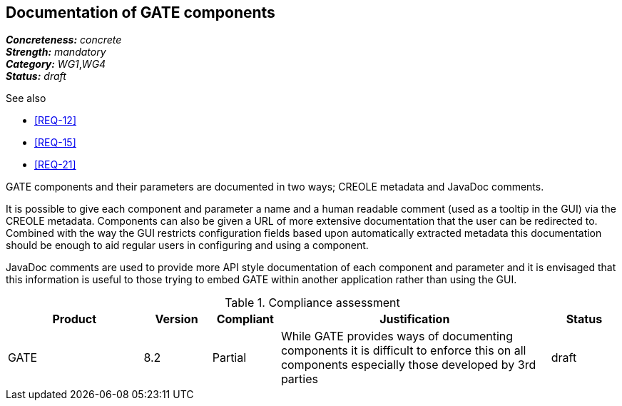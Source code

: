 == Documentation of GATE components

[%hardbreaks]
[small]#*_Concreteness:_* __concrete__#
[small]#*_Strength:_*     __mandatory__#
[small]#*_Category:_*     __WG1__,__WG4__#
[small]#*_Status:_*       __draft__#

.See also
* <<REQ-12>>
* <<REQ-15>>
* <<REQ-21>>

GATE components and their parameters are documented in two ways; CREOLE metadata and JavaDoc comments.

It is possible to give each component and parameter a name and a human readable comment (used as a tooltip in the GUI) via the CREOLE metadata. Components can also be given a URL of more extensive documentation that the user can be redirected to. Combined with the way the GUI restricts configuration fields based upon automatically extracted metadata this documentation should be enough to aid regular users in configuring and using a component.

JavaDoc comments are used to provide more API style documentation of each component and parameter and it is envisaged that this information is useful to those trying to embed GATE within another application rather than using the GUI.

.Compliance assessment
[cols="2,1,1,4,1"]
|====
|Product|Version|Compliant|Justification|Status

| GATE 
| 8.2 
| Partial 
| While GATE provides ways of documenting components it is difficult to enforce this on all components especially those developed by 3rd parties 
| draft
|====
